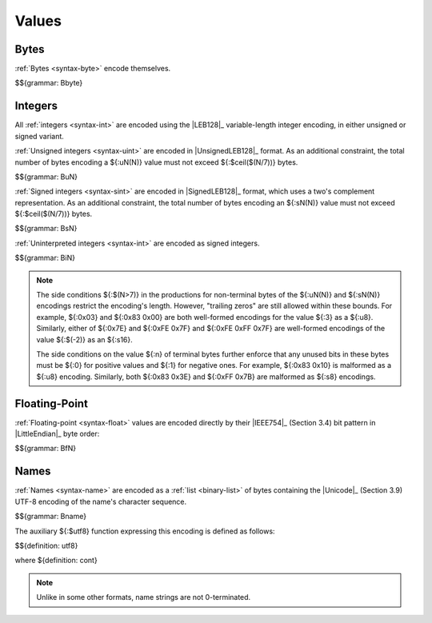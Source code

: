 .. index:: value
   pair: binary format; value
.. _binary-value:

Values
------


.. index:: byte
   pair: binary format; byte
.. _binary-byte:

Bytes
~~~~~

:ref:`Bytes <syntax-byte>` encode themselves.

$${grammar: Bbyte}


.. index:: integer, unsigned integer, signed integer, uninterpreted integer, LEB128, two's complement
   pair: binary format; integer
   pair: binary format; unsigned integer
   pair: binary format; signed integer
   pair: binary format; uninterpreted integer
.. _binary-sint:
.. _binary-uint:
.. _binary-int:

Integers
~~~~~~~~

All :ref:`integers <syntax-int>` are encoded using the |LEB128|_ variable-length integer encoding, in either unsigned or signed variant.

:ref:`Unsigned integers <syntax-uint>` are encoded in |UnsignedLEB128|_ format.
As an additional constraint, the total number of bytes encoding a ${:uN(N)} value must not exceed ${:$ceil($(N/7))} bytes.

$${grammar: BuN}

:ref:`Signed integers <syntax-sint>` are encoded in |SignedLEB128|_ format, which uses a two's complement representation.
As an additional constraint, the total number of bytes encoding an ${:sN(N)} value must not exceed ${:$ceil($(N/7))} bytes.

$${grammar: BsN}

:ref:`Uninterpreted integers <syntax-int>` are encoded as signed integers.

$${grammar: BiN}

.. note::
   The side conditions ${:$(N>7)} in the productions for non-terminal bytes of the ${:uN(N)} and ${:sN(N)} encodings restrict the encoding's length.
   However, "trailing zeros" are still allowed within these bounds.
   For example, ${:0x03} and ${:0x83 0x00} are both well-formed encodings for the value ${:3} as a ${:u8}.
   Similarly, either of ${:0x7E} and ${:0xFE 0x7F} and ${:0xFE 0xFF 0x7F} are well-formed encodings of the value ${:$(-2)} as an ${:s16}.

   The side conditions on the value ${:n} of terminal bytes further enforce that
   any unused bits in these bytes must be ${:0} for positive values and ${:1} for negative ones.
   For example, ${:0x83 0x10} is malformed as a ${:u8} encoding.
   Similarly, both ${:0x83 0x3E} and ${:0xFF 0x7B} are malformed as ${:s8} encodings.


.. index:: floating-point number, little endian
   pair: binary format; floating-point number
.. _binary-float:

Floating-Point
~~~~~~~~~~~~~~

:ref:`Floating-point <syntax-float>` values are encoded directly by their |IEEE754|_ (Section 3.4) bit pattern in |LittleEndian|_ byte order:

$${grammar: BfN}


.. index:: name, byte, Unicode, ! UTF-8
   pair: binary format; name
.. _binary-utf8:
.. _binary-name:

Names
~~~~~

:ref:`Names <syntax-name>` are encoded as a :ref:`list <binary-list>` of bytes containing the |Unicode|_ (Section 3.9) UTF-8 encoding of the name's character sequence.

$${grammar: Bname}

The auxiliary ${:$utf8} function expressing this encoding is defined as follows:

$${definition: utf8}

where ${definition: cont}

.. note::
   Unlike in some other formats, name strings are not 0-terminated.
